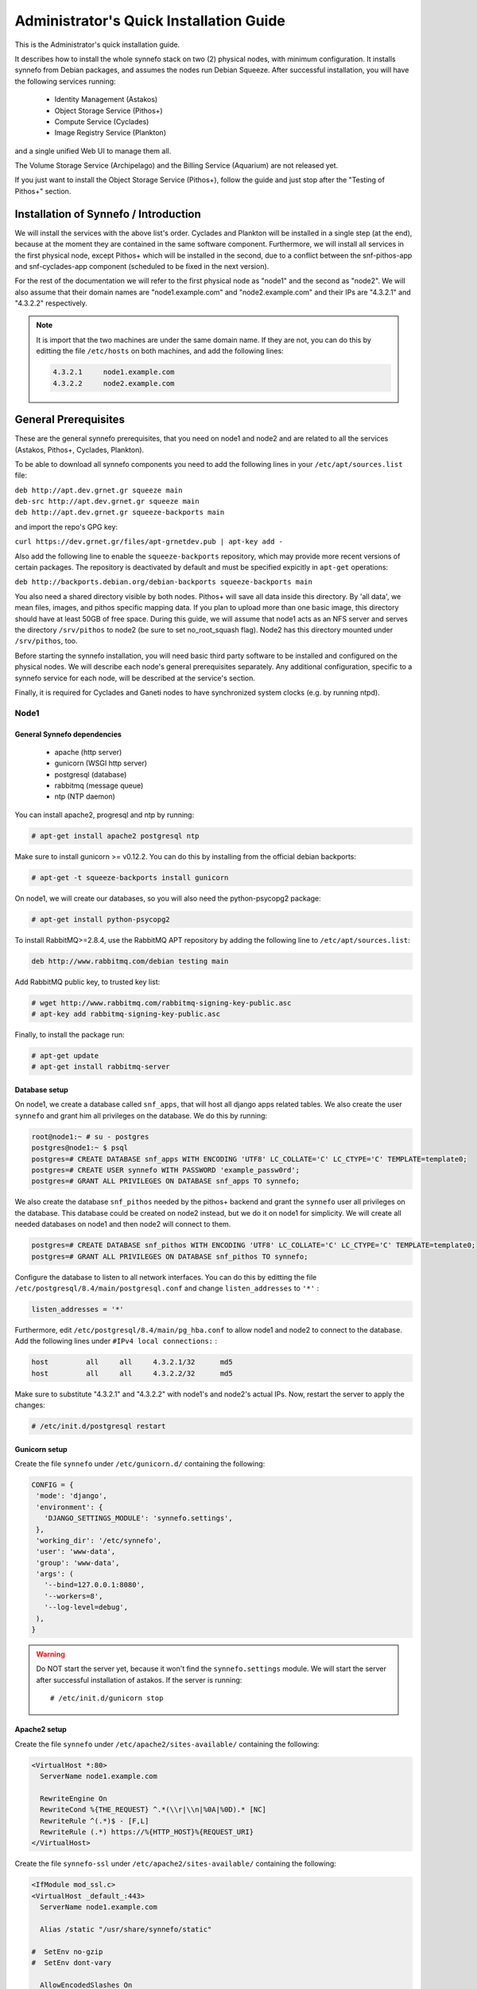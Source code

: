 .. _quick-install-admin-guide:

Administrator's Quick Installation Guide
^^^^^^^^^^^^^^^^^^^^^^^^^^^^^^^^^^^^^^^^

This is the Administrator's quick installation guide.

It describes how to install the whole synnefo stack on two (2) physical nodes,
with minimum configuration. It installs synnefo from Debian packages, and
assumes the nodes run Debian Squeeze. After successful installation, you will
have the following services running:

 * Identity Management (Astakos)
 * Object Storage Service (Pithos+)
 * Compute Service (Cyclades)
 * Image Registry Service (Plankton)

and a single unified Web UI to manage them all.

The Volume Storage Service (Archipelago) and the Billing Service (Aquarium) are
not released yet.

If you just want to install the Object Storage Service (Pithos+), follow the guide
and just stop after the "Testing of Pithos+" section.


Installation of Synnefo / Introduction
======================================

We will install the services with the above list's order. Cyclades and Plankton
will be installed in a single step (at the end), because at the moment they are
contained in the same software component. Furthermore, we will install all
services in the first physical node, except Pithos+ which will be installed in
the second, due to a conflict between the snf-pithos-app and snf-cyclades-app
component (scheduled to be fixed in the next version).

For the rest of the documentation we will refer to the first physical node as
"node1" and the second as "node2". We will also assume that their domain names
are "node1.example.com" and "node2.example.com" and their IPs are "4.3.2.1" and
"4.3.2.2" respectively.

.. note:: It is import that the two machines are under the same domain name.
    If they are not, you can do this by editting the file ``/etc/hosts``
    on both machines, and add the following lines:

    .. code-block:: console

        4.3.2.1     node1.example.com
        4.3.2.2     node2.example.com


General Prerequisites
=====================

These are the general synnefo prerequisites, that you need on node1 and node2
and are related to all the services (Astakos, Pithos+, Cyclades, Plankton).

To be able to download all synnefo components you need to add the following
lines in your ``/etc/apt/sources.list`` file:

| ``deb http://apt.dev.grnet.gr squeeze main``
| ``deb-src http://apt.dev.grnet.gr squeeze main``
| ``deb http://apt.dev.grnet.gr squeeze-backports main``

and import the repo's GPG key:

| ``curl https://dev.grnet.gr/files/apt-grnetdev.pub | apt-key add -``

Also add the following line to enable the ``squeeze-backports`` repository,
which may provide more recent versions of certain packages. The repository
is deactivated by default and must be specified expicitly in ``apt-get``
operations:

| ``deb http://backports.debian.org/debian-backports squeeze-backports main``

You also need a shared directory visible by both nodes. Pithos+ will save all
data inside this directory. By 'all data', we mean files, images, and pithos
specific mapping data. If you plan to upload more than one basic image, this
directory should have at least 50GB of free space. During this guide, we will
assume that node1 acts as an NFS server and serves the directory ``/srv/pithos``
to node2 (be sure to set no_root_squash flag). Node2 has this directory
mounted under ``/srv/pithos``, too.

Before starting the synnefo installation, you will need basic third party
software to be installed and configured on the physical nodes. We will describe
each node's general prerequisites separately. Any additional configuration,
specific to a synnefo service for each node, will be described at the service's
section.

Finally, it is required for Cyclades and Ganeti nodes to have synchronized
system clocks (e.g. by running ntpd).

Node1
-----

General Synnefo dependencies
~~~~~~~~~~~~~~~~~~~~~~~~~~~~

 * apache (http server)
 * gunicorn (WSGI http server)
 * postgresql (database)
 * rabbitmq (message queue)
 * ntp (NTP daemon)

You can install apache2, progresql and ntp by running:

.. code-block:: console

   # apt-get install apache2 postgresql ntp

Make sure to install gunicorn >= v0.12.2. You can do this by installing from
the official debian backports:

.. code-block:: console

   # apt-get -t squeeze-backports install gunicorn

On node1, we will create our databases, so you will also need the
python-psycopg2 package:

.. code-block:: console

   # apt-get install python-psycopg2

To install RabbitMQ>=2.8.4, use the RabbitMQ APT repository by adding the
following line to ``/etc/apt/sources.list``:

.. code-block:: console

  deb http://www.rabbitmq.com/debian testing main

Add RabbitMQ public key, to trusted key list:

.. code-block:: console

  # wget http://www.rabbitmq.com/rabbitmq-signing-key-public.asc
  # apt-key add rabbitmq-signing-key-public.asc

Finally, to install the package run:

.. code-block:: console

  # apt-get update
  # apt-get install rabbitmq-server

Database setup
~~~~~~~~~~~~~~

On node1, we create a database called ``snf_apps``, that will host all django
apps related tables. We also create the user ``synnefo`` and grant him all
privileges on the database. We do this by running:

.. code-block:: console

   root@node1:~ # su - postgres
   postgres@node1:~ $ psql
   postgres=# CREATE DATABASE snf_apps WITH ENCODING 'UTF8' LC_COLLATE='C' LC_CTYPE='C' TEMPLATE=template0;
   postgres=# CREATE USER synnefo WITH PASSWORD 'example_passw0rd';
   postgres=# GRANT ALL PRIVILEGES ON DATABASE snf_apps TO synnefo;

We also create the database ``snf_pithos`` needed by the pithos+ backend and
grant the ``synnefo`` user all privileges on the database. This database could
be created on node2 instead, but we do it on node1 for simplicity. We will
create all needed databases on node1 and then node2 will connect to them.

.. code-block:: console

   postgres=# CREATE DATABASE snf_pithos WITH ENCODING 'UTF8' LC_COLLATE='C' LC_CTYPE='C' TEMPLATE=template0;
   postgres=# GRANT ALL PRIVILEGES ON DATABASE snf_pithos TO synnefo;

Configure the database to listen to all network interfaces. You can do this by
editting the file ``/etc/postgresql/8.4/main/postgresql.conf`` and change
``listen_addresses`` to ``'*'`` :

.. code-block:: console

   listen_addresses = '*'

Furthermore, edit ``/etc/postgresql/8.4/main/pg_hba.conf`` to allow node1 and
node2 to connect to the database. Add the following lines under ``#IPv4 local
connections:`` :

.. code-block:: console

   host		all	all	4.3.2.1/32	md5
   host		all	all	4.3.2.2/32	md5

Make sure to substitute "4.3.2.1" and "4.3.2.2" with node1's and node2's
actual IPs. Now, restart the server to apply the changes:

.. code-block:: console

   # /etc/init.d/postgresql restart

Gunicorn setup
~~~~~~~~~~~~~~

Create the file ``synnefo`` under ``/etc/gunicorn.d/`` containing the following:

.. code-block:: console

   CONFIG = {
    'mode': 'django',
    'environment': {
      'DJANGO_SETTINGS_MODULE': 'synnefo.settings',
    },
    'working_dir': '/etc/synnefo',
    'user': 'www-data',
    'group': 'www-data',
    'args': (
      '--bind=127.0.0.1:8080',
      '--workers=8',
      '--log-level=debug',
    ),
   }

.. warning:: Do NOT start the server yet, because it won't find the
    ``synnefo.settings`` module. We will start the server after successful
    installation of astakos. If the server is running::

       # /etc/init.d/gunicorn stop

Apache2 setup
~~~~~~~~~~~~~

Create the file ``synnefo`` under ``/etc/apache2/sites-available/`` containing
the following:

.. code-block:: console

   <VirtualHost *:80>
     ServerName node1.example.com

     RewriteEngine On
     RewriteCond %{THE_REQUEST} ^.*(\\r|\\n|%0A|%0D).* [NC]
     RewriteRule ^(.*)$ - [F,L]
     RewriteRule (.*) https://%{HTTP_HOST}%{REQUEST_URI}
   </VirtualHost>

Create the file ``synnefo-ssl`` under ``/etc/apache2/sites-available/``
containing the following:

.. code-block:: console

   <IfModule mod_ssl.c>
   <VirtualHost _default_:443>
     ServerName node1.example.com

     Alias /static "/usr/share/synnefo/static"

   #  SetEnv no-gzip
   #  SetEnv dont-vary

     AllowEncodedSlashes On

     RequestHeader set X-Forwarded-Protocol "https"

     <Proxy * >
       Order allow,deny
       Allow from all
     </Proxy>

     SetEnv                proxy-sendchunked
     SSLProxyEngine        off
     ProxyErrorOverride    off

     ProxyPass        /static !
     ProxyPass        / http://localhost:8080/ retry=0
     ProxyPassReverse / http://localhost:8080/

     RewriteEngine On
     RewriteCond %{THE_REQUEST} ^.*(\\r|\\n|%0A|%0D).* [NC]
     RewriteRule ^(.*)$ - [F,L]

     SSLEngine on
     SSLCertificateFile    /etc/ssl/certs/ssl-cert-snakeoil.pem
     SSLCertificateKeyFile /etc/ssl/private/ssl-cert-snakeoil.key
   </VirtualHost>
   </IfModule>

Now enable sites and modules by running:

.. code-block:: console

   # a2enmod ssl
   # a2enmod rewrite
   # a2dissite default
   # a2ensite synnefo
   # a2ensite synnefo-ssl
   # a2enmod headers
   # a2enmod proxy_http

.. warning:: Do NOT start/restart the server yet. If the server is running::

       # /etc/init.d/apache2 stop

.. _rabbitmq-setup:

Message Queue setup
~~~~~~~~~~~~~~~~~~~

The message queue will run on node1, so we need to create the appropriate
rabbitmq user. The user is named ``synnefo`` and gets full privileges on all
exchanges:

.. code-block:: console

   # rabbitmqctl add_user synnefo "example_rabbitmq_passw0rd"
   # rabbitmqctl set_permissions synnefo ".*" ".*" ".*"

We do not need to initialize the exchanges. This will be done automatically,
during the Cyclades setup.

Pithos+ data directory setup
~~~~~~~~~~~~~~~~~~~~~~~~~~~~

As mentioned in the General Prerequisites section, there is a directory called
``/srv/pithos`` visible by both nodes. We create and setup the ``data``
directory inside it:

.. code-block:: console

   # cd /srv/pithos
   # mkdir data
   # chown www-data:www-data data
   # chmod g+ws data

You are now ready with all general prerequisites concerning node1. Let's go to
node2.

Node2
-----

General Synnefo dependencies
~~~~~~~~~~~~~~~~~~~~~~~~~~~~

 * apache (http server)
 * gunicorn (WSGI http server)
 * postgresql (database)
 * ntp (NTP daemon)

You can install the above by running:

.. code-block:: console

   # apt-get install apache2 postgresql ntp

Make sure to install gunicorn >= v0.12.2. You can do this by installing from
the official debian backports:

.. code-block:: console

   # apt-get -t squeeze-backports install gunicorn

Node2 will connect to the databases on node1, so you will also need the
python-psycopg2 package:

.. code-block:: console

   # apt-get install python-psycopg2

Database setup
~~~~~~~~~~~~~~

All databases have been created and setup on node1, so we do not need to take
any action here. From node2, we will just connect to them. When you get familiar
with the software you may choose to run different databases on different nodes,
for performance/scalability/redundancy reasons, but those kind of setups are out
of the purpose of this guide.

Gunicorn setup
~~~~~~~~~~~~~~

Create the file ``synnefo`` under ``/etc/gunicorn.d/`` containing the following
(same contents as in node1; you can just copy/paste the file):

.. code-block:: console

   CONFIG = {
    'mode': 'django',
    'environment': {
      'DJANGO_SETTINGS_MODULE': 'synnefo.settings',
    },
    'working_dir': '/etc/synnefo',
    'user': 'www-data',
    'group': 'www-data',
    'args': (
      '--bind=127.0.0.1:8080',
      '--workers=4',
      '--log-level=debug',
      '--timeout=43200'
    ),
   }

.. warning:: Do NOT start the server yet, because it won't find the
    ``synnefo.settings`` module. We will start the server after successful
    installation of astakos. If the server is running::

       # /etc/init.d/gunicorn stop

Apache2 setup
~~~~~~~~~~~~~

Create the file ``synnefo`` under ``/etc/apache2/sites-available/`` containing
the following:

.. code-block:: console

   <VirtualHost *:80>
     ServerName node2.example.com

     RewriteEngine On
     RewriteCond %{THE_REQUEST} ^.*(\\r|\\n|%0A|%0D).* [NC]
     RewriteRule ^(.*)$ - [F,L]
     RewriteRule (.*) https://%{HTTP_HOST}%{REQUEST_URI}
   </VirtualHost>

Create the file ``synnefo-ssl`` under ``/etc/apache2/sites-available/``
containing the following:

.. code-block:: console

   <IfModule mod_ssl.c>
   <VirtualHost _default_:443>
     ServerName node2.example.com

     Alias /static "/usr/share/synnefo/static"

     SetEnv no-gzip
     SetEnv dont-vary
     AllowEncodedSlashes On

     RequestHeader set X-Forwarded-Protocol "https"

     <Proxy * >
       Order allow,deny
       Allow from all
     </Proxy>

     SetEnv                proxy-sendchunked
     SSLProxyEngine        off
     ProxyErrorOverride    off

     ProxyPass        /static !
     ProxyPass        / http://localhost:8080/ retry=0
     ProxyPassReverse / http://localhost:8080/

     SSLEngine on
     SSLCertificateFile    /etc/ssl/certs/ssl-cert-snakeoil.pem
     SSLCertificateKeyFile /etc/ssl/private/ssl-cert-snakeoil.key
   </VirtualHost>
   </IfModule>

As in node1, enable sites and modules by running:

.. code-block:: console

   # a2enmod ssl
   # a2enmod rewrite
   # a2dissite default
   # a2ensite synnefo
   # a2ensite synnefo-ssl
   # a2enmod headers
   # a2enmod proxy_http

.. warning:: Do NOT start/restart the server yet. If the server is running::

       # /etc/init.d/apache2 stop

We are now ready with all general prerequisites for node2. Now that we have
finished with all general prerequisites for both nodes, we can start installing
the services. First, let's install Astakos on node1.


Installation of Astakos on node1
================================

To install astakos, grab the package from our repository (make sure  you made
the additions needed in your ``/etc/apt/sources.list`` file, as described
previously), by running:

.. code-block:: console

   # apt-get install snf-astakos-app

After successful installation of snf-astakos-app, make sure that also
snf-webproject has been installed (marked as "Recommended" package). By default
Debian installs "Recommended" packages, but if you have changed your
configuration and the package didn't install automatically, you should
explicitly install it manually running:

.. code-block:: console

   # apt-get install snf-webproject

The reason snf-webproject is "Recommended" and not a hard dependency, is to give
the experienced administrator the ability to install synnefo in a custom made
django project. This corner case concerns only very advanced users that know
what they are doing and want to experiment with synnefo.


.. _conf-astakos:

Configuration of Astakos
========================

Conf Files
----------

After astakos is successfully installed, you will find the directory
``/etc/synnefo`` and some configuration files inside it. The files contain
commented configuration options, which are the default options. While installing
new snf-* components, new configuration files will appear inside the directory.
In this guide (and for all services), we will edit only the minimum necessary
configuration options, to reflect our setup. Everything else will remain as is.

After getting familiar with synnefo, you will be able to customize the software
as you wish and fits your needs. Many options are available, to empower the
administrator with extensively customizable setups.

For the snf-webproject component (installed as an astakos dependency), we
need the following:

Edit ``/etc/synnefo/10-snf-webproject-database.conf``. You will need to
uncomment and edit the ``DATABASES`` block to reflect our database:

.. code-block:: console

   DATABASES = {
    'default': {
        # 'postgresql_psycopg2', 'postgresql','mysql', 'sqlite3' or 'oracle'
        'ENGINE': 'postgresql_psycopg2',
         # ATTENTION: This *must* be the absolute path if using sqlite3.
         # See: http://docs.djangoproject.com/en/dev/ref/settings/#name
        'NAME': 'snf_apps',
        'USER': 'synnefo',                      # Not used with sqlite3.
        'PASSWORD': 'example_passw0rd',         # Not used with sqlite3.
        # Set to empty string for localhost. Not used with sqlite3.
        'HOST': '4.3.2.1',
        # Set to empty string for default. Not used with sqlite3.
        'PORT': '5432',
    }
   }

Edit ``/etc/synnefo/10-snf-webproject-deploy.conf``. Uncomment and edit
``SECRET_KEY``. This is a django specific setting which is used to provide a
seed in secret-key hashing algorithms. Set this to a random string of your
choise and keep it private:

.. code-block:: console

   SECRET_KEY = 'sy6)mw6a7x%n)-example_secret_key#zzk4jo6f2=uqu!1o%)'

For astakos specific configuration, edit the following options in
``/etc/synnefo/20-snf-astakos-app-settings.conf`` :

.. code-block:: console

   ASTAKOS_DEFAULT_ADMIN_EMAIL = None

   ASTAKOS_COOKIE_DOMAIN = '.example.com'

   ASTAKOS_BASEURL = 'https://node1.example.com'

The ``ASTAKOS_COOKIE_DOMAIN`` should be the base url of our domain (for all
services). ``ASTAKOS_BASEURL`` is the astakos home page.

``ASTAKOS_DEFAULT_ADMIN_EMAIL`` refers to the administrator's email.
Every time a new account is created a notification is sent to this email.
For this we need access to a running mail server, so we have disabled
it for now by setting its value to None. For more informations on this,
read the relative :ref:`section <mail-server>`.

.. note:: For the purpose of this guide, we don't enable recaptcha authentication.
    If you would like to enable it, you have to edit the following options:

    .. code-block:: console

        ASTAKOS_RECAPTCHA_PUBLIC_KEY = 'example_recaptcha_public_key!@#$%^&*('
        ASTAKOS_RECAPTCHA_PRIVATE_KEY = 'example_recaptcha_private_key!@#$%^&*('
        ASTAKOS_RECAPTCHA_USE_SSL = True
        ASTAKOS_RECAPTCHA_ENABLED = True

    For the ``ASTAKOS_RECAPTCHA_PUBLIC_KEY`` and ``ASTAKOS_RECAPTCHA_PRIVATE_KEY``
    go to https://www.google.com/recaptcha/admin/create and create your own pair.

Then edit ``/etc/synnefo/20-snf-astakos-app-cloudbar.conf`` :

.. code-block:: console

   CLOUDBAR_LOCATION = 'https://node1.example.com/static/im/cloudbar/'

   CLOUDBAR_SERVICES_URL = 'https://node1.example.com/im/get_services'

   CLOUDBAR_MENU_URL = 'https://node1.example.com/im/get_menu'

Those settings have to do with the black cloudbar endpoints and will be described
in more detail later on in this guide. For now, just edit the domain to point at
node1 which is where we have installed Astakos.

If you are an advanced user and want to use the Shibboleth Authentication method,
read the relative :ref:`section <shibboleth-auth>`.

.. note:: Because Cyclades and Astakos are running on the same machine
    in our example, we have to deactivate the CSRF verification. We can do so
    by adding to
    ``/etc/synnefo/99-local.conf``:

    .. code-block:: console

        MIDDLEWARE_CLASSES.remove('django.middleware.csrf.CsrfViewMiddleware')
        TEMPLATE_CONTEXT_PROCESSORS.remove('django.core.context_processors.csrf')

Enable Pooling
--------------

This section can be bypassed, but we strongly recommend you apply the following,
since they result in a significant performance boost.

Synnefo includes a pooling DBAPI driver for PostgreSQL, as a thin wrapper
around Psycopg2. This allows independent Django requests to reuse pooled DB
connections, with significant performance gains.

To use, first monkey-patch psycopg2. For Django, run this before the
``DATABASES`` setting in ``/etc/synnefo/10-snf-webproject-database.conf``:

.. code-block:: console

   from synnefo.lib.db.pooled_psycopg2 import monkey_patch_psycopg2
   monkey_patch_psycopg2()

If running with greenlets, we should modify psycopg2 behavior, so it works
properly in a greenlet context:

.. code-block:: console

   from synnefo.lib.db.psyco_gevent import make_psycopg_green
   make_psycopg_green()

Use the Psycopg2 driver as usual. For Django, this means using
``django.db.backends.postgresql_psycopg2`` without any modifications. To enable
connection pooling, pass a nonzero ``synnefo_poolsize`` option to the DBAPI
driver, through ``DATABASES.OPTIONS`` in django.

All the above will result in an ``/etc/synnefo/10-snf-webproject-database.conf``
file that looks like this:

.. code-block:: console

   # Monkey-patch psycopg2
   from synnefo.lib.db.pooled_psycopg2 import monkey_patch_psycopg2
   monkey_patch_psycopg2()

   # If running with greenlets
   from synnefo.lib.db.psyco_gevent import make_psycopg_green
   make_psycopg_green()

   DATABASES = {
    'default': {
        # 'postgresql_psycopg2', 'postgresql','mysql', 'sqlite3' or 'oracle'
        'ENGINE': 'postgresql_psycopg2',
        'OPTIONS': {'synnefo_poolsize': 8},

         # ATTENTION: This *must* be the absolute path if using sqlite3.
         # See: http://docs.djangoproject.com/en/dev/ref/settings/#name
        'NAME': 'snf_apps',
        'USER': 'synnefo',                      # Not used with sqlite3.
        'PASSWORD': 'example_passw0rd',         # Not used with sqlite3.
        # Set to empty string for localhost. Not used with sqlite3.
        'HOST': '4.3.2.1',
        # Set to empty string for default. Not used with sqlite3.
        'PORT': '5432',
    }
   }

Database Initialization
-----------------------

After configuration is done, we initialize the database by running:

.. code-block:: console

   # snf-manage syncdb

At this example we don't need to create a django superuser, so we select
``[no]`` to the question. After a successful sync, we run the migration needed
for astakos:

.. code-block:: console

   # snf-manage migrate im

Then, we load the pre-defined user groups

.. code-block:: console

   # snf-manage loaddata groups

.. _services-reg:

Services Registration
---------------------

When the database is ready, we configure the elements of the Astakos cloudbar,
to point to our future services:

.. code-block:: console

   # snf-manage service-add "~okeanos home" https://node1.example.com/im/ home-icon.png
   # snf-manage service-add "cyclades" https://node1.example.com/ui/
   # snf-manage service-add "pithos+" https://node2.example.com/ui/

Servers Initialization
----------------------

Finally, we initialize the servers on node1:

.. code-block:: console

   root@node1:~ # /etc/init.d/gunicorn restart
   root@node1:~ # /etc/init.d/apache2 restart

We have now finished the Astakos setup. Let's test it now.


Testing of Astakos
==================

Open your favorite browser and go to:

``http://node1.example.com/im``

If this redirects you to ``https://node1.example.com/im`` and you can see
the "welcome" door of Astakos, then you have successfully setup Astakos.

Let's create our first user. At the homepage click the "CREATE ACCOUNT" button
and fill all your data at the sign up form. Then click "SUBMIT". You should now
see a green box on the top, which informs you that you made a successful request
and the request has been sent to the administrators. So far so good, let's assume
that you created the user with username ``user@example.com``.

Now we need to activate that user. Return to a command prompt at node1 and run:

.. code-block:: console

   root@node1:~ # snf-manage user-list

This command should show you a list with only one user; the one we just created.
This user should have an id with a value of ``1``. It should also have an
"active" status with the value of ``0`` (inactive). Now run:

.. code-block:: console

   root@node1:~ # snf-manage user-update --set-active 1

This modifies the active value to ``1``, and actually activates the user.
When running in production, the activation is done automatically with different
types of moderation, that Astakos supports. You can see the moderation methods
(by invitation, whitelists, matching regexp, etc.) at the Astakos specific
documentation. In production, you can also manually activate a user, by sending
him/her an activation email. See how to do this at the :ref:`User
activation <user_activation>` section.

Now let's go back to the homepage. Open ``http://node1.example.com/im`` with
your browser again. Try to sign in using your new credentials. If the astakos
menu appears and you can see your profile, then you have successfully setup
Astakos.

Let's continue to install Pithos+ now.


Installation of Pithos+ on node2
================================

To install pithos+, grab the packages from our repository (make sure  you made
the additions needed in your ``/etc/apt/sources.list`` file, as described
previously), by running:

.. code-block:: console

   # apt-get install snf-pithos-app

After successful installation of snf-pithos-app, make sure that also
snf-webproject has been installed (marked as "Recommended" package). Refer to
the "Installation of Astakos on node1" section, if you don't remember why this
should happen. Now, install the pithos web interface:

.. code-block:: console

   # apt-get install snf-pithos-webclient

This package provides the standalone pithos web client. The web client is the
web UI for pithos+ and will be accessible by clicking "pithos+" on the Astakos
interface's cloudbar, at the top of the Astakos homepage.


.. _conf-pithos:

Configuration of Pithos+
========================

Conf Files
----------

After pithos+ is successfully installed, you will find the directory
``/etc/synnefo`` and some configuration files inside it, as you did in node1
after installation of astakos. Here, you will not have to change anything that
has to do with snf-common or snf-webproject. Everything is set at node1. You
only need to change settings that have to do with pithos+. Specifically:

Edit ``/etc/synnefo/20-snf-pithos-app-settings.conf``. There you need to set
this options:

.. code-block:: console

   PITHOS_BACKEND_DB_CONNECTION = 'postgresql://synnefo:example_passw0rd@node1.example.com:5432/snf_pithos'

   PITHOS_BACKEND_BLOCK_PATH = '/srv/pithos/data'

   PITHOS_AUTHENTICATION_URL = 'https://node1.example.com/im/authenticate'
   PITHOS_AUTHENTICATION_USERS = None

   PITHOS_SERVICE_TOKEN = 'pithos_service_token22w=='
   PITHOS_USER_CATALOG_URL = 'http://node1.example.com/user_catalogs'
   PITHOS_USER_FEEDBACK_URL = 'http://node1.example.com/feedback'
   PITHOS_USER_LOGIN_URL = 'http://node1.example.com/login'


The ``PITHOS_BACKEND_DB_CONNECTION`` option tells to the pithos+ app where to
find the pithos+ backend database. Above we tell pithos+ that its database is
``snf_pithos`` at node1 and to connect as user ``synnefo`` with password
``example_passw0rd``.  All those settings where setup during node1's "Database
setup" section.

The ``PITHOS_BACKEND_BLOCK_PATH`` option tells to the pithos+ app where to find
the pithos+ backend data. Above we tell pithos+ to store its data under
``/srv/pithos/data``, which is visible by both nodes. We have already setup this
directory at node1's "Pithos+ data directory setup" section.

The ``PITHOS_AUTHENTICATION_URL`` option tells to the pithos+ app in which URI
is available the astakos authentication api. If not set, pithos+ tries to
authenticate using the ``PITHOS_AUTHENTICATION_USERS`` user pool.

The ``PITHOS_SERVICE_TOKEN`` should be the Pithos+ token returned by running on
the Astakos node (node1 in our case):

.. code-block:: console

   # snf-manage service-list

The token has been generated automatically during the :ref:`Pithos+ service
registration <services-reg>`.

Then we need to setup the web UI and connect it to astakos. To do so, edit
``/etc/synnefo/20-snf-pithos-webclient-settings.conf``:

.. code-block:: console

   PITHOS_UI_LOGIN_URL = "https://node1.example.com/im/login?next="
   PITHOS_UI_FEEDBACK_URL = "https://node2.example.com/feedback"

The ``PITHOS_UI_LOGIN_URL`` option tells the client where to redirect you, if
you are not logged in. The ``PITHOS_UI_FEEDBACK_URL`` option points at the
pithos+ feedback form. Astakos already provides a generic feedback form for all
services, so we use this one.

Then edit ``/etc/synnefo/20-snf-pithos-webclient-cloudbar.conf``, to connect the
pithos+ web UI with the astakos web UI (through the top cloudbar):

.. code-block:: console

   CLOUDBAR_LOCATION = 'https://node1.example.com/static/im/cloudbar/'
   PITHOS_UI_CLOUDBAR_ACTIVE_SERVICE = '3'
   CLOUDBAR_SERVICES_URL = 'https://node1.example.com/im/get_services'
   CLOUDBAR_MENU_URL = 'https://node1.example.com/im/get_menu'

The ``CLOUDBAR_LOCATION`` tells the client where to find the astakos common
cloudbar.

The ``PITHOS_UI_CLOUDBAR_ACTIVE_SERVICE`` points to an already registered
Astakos service. You can see all :ref:`registered services <services-reg>` by
running on the Astakos node (node1):

.. code-block:: console

   # snf-manage service-list

The value of ``PITHOS_UI_CLOUDBAR_ACTIVE_SERVICE`` should be the pithos service's
``id`` as shown by the above command, in our case ``3``.

The ``CLOUDBAR_SERVICES_URL`` and ``CLOUDBAR_MENU_URL`` options are used by the
pithos+ web client to get from astakos all the information needed to fill its
own cloudbar. So we put our astakos deployment urls there.

Pooling and Greenlets
---------------------

Pithos is pooling-ready without the need of further configuration, because it
doesn't use a Django DB. It pools HTTP connections to Astakos and pithos
backend objects for access to the Pithos DB.

However, as in Astakos, if running with Greenlets, it is also recommended to
modify psycopg2 behavior so it works properly in a greenlet context. This means
adding the following lines at the top of your
``/etc/synnefo/10-snf-webproject-database.conf`` file:

.. code-block:: console

   from synnefo.lib.db.psyco_gevent import make_psycopg_green
   make_psycopg_green()

Furthermore, add the ``--worker-class=gevent`` argument on your
``/etc/gunicorn.d/synnefo`` configuration file. The file should look something like
this:

.. code-block:: console

   CONFIG = {
    'mode': 'django',
    'environment': {
      'DJANGO_SETTINGS_MODULE': 'synnefo.settings',
    },
    'working_dir': '/etc/synnefo',
    'user': 'www-data',
    'group': 'www-data',
    'args': (
      '--bind=127.0.0.1:8080',
      '--workers=4',
      '--worker-class=gevent',
      '--log-level=debug',
      '--timeout=43200'
    ),
   }

Servers Initialization
----------------------

After configuration is done, we initialize the servers on node2:

.. code-block:: console

   root@node2:~ # /etc/init.d/gunicorn restart
   root@node2:~ # /etc/init.d/apache2 restart

You have now finished the Pithos+ setup. Let's test it now.


Testing of Pithos+
==================

Open your browser and go to the Astakos homepage:

``http://node1.example.com/im``

Login, and you will see your profile page. Now, click the "pithos+" link on the
top black cloudbar. If everything was setup correctly, this will redirect you
to:

``https://node2.example.com/ui``

and you will see the blue interface of the Pithos+ application.  Click the
orange "Upload" button and upload your first file. If the file gets uploaded
successfully, then this is your first sign of a successful Pithos+ installation.
Go ahead and experiment with the interface to make sure everything works
correctly.

You can also use the Pithos+ clients to sync data from your Windows PC or MAC.

If you don't stumble on any problems, then you have successfully installed
Pithos+, which you can use as a standalone File Storage Service.

If you would like to do more, such as:

 * Spawning VMs
 * Spawning VMs from Images stored on Pithos+
 * Uploading your custom Images to Pithos+
 * Spawning VMs from those custom Images
 * Registering existing Pithos+ files as Images
 * Connect VMs to the Internet
 * Create Private Networks
 * Add VMs to Private Networks

please continue with the rest of the guide.


Cyclades (and Plankton) Prerequisites
=====================================

Before proceeding with the Cyclades (and Plankton) installation, make sure you
have successfully set up Astakos and Pithos+ first, because Cyclades depends
on them. If you don't have a working Astakos and Pithos+ installation yet,
please return to the :ref:`top <quick-install-admin-guide>` of this guide.

Besides Astakos and Pithos+, you will also need a number of additional working
prerequisites, before you start the Cyclades installation.

Ganeti
------

`Ganeti <http://code.google.com/p/ganeti/>`_ handles the low level VM management
for Cyclades, so Cyclades requires a working Ganeti installation at the backend.
Please refer to the
`ganeti documentation <http://docs.ganeti.org/ganeti/2.5/html>`_ for all the
gory details. A successful Ganeti installation concludes with a working
:ref:`GANETI-MASTER <GANETI_NODES>` and a number of :ref:`GANETI-NODEs
<GANETI_NODES>`.

The above Ganeti cluster can run on different physical machines than node1 and
node2 and can scale independently, according to your needs.

For the purpose of this guide, we will assume that the :ref:`GANETI-MASTER
<GANETI_NODES>` runs on node1 and is VM-capable. Also, node2 is a
:ref:`GANETI-NODE <GANETI_NODES>` and is Master-capable and VM-capable too.

We highly recommend that you read the official Ganeti documentation, if you are
not familiar with Ganeti. If you are extremely impatient, you can result with
the above assumed setup by running on both nodes:

.. code-block:: console

   # apt-get install -t squeeze-backports ganeti2 ganeti-htools
   # modprobe drbd minor_count=255 usermode_helper=/bin/true

Unfortunatelly, stock Ganeti doesn't support IP pool management yet (we are
working hard to merge it upstream for Ganeti 2.7). Synnefo depends on the IP
pool functionality of Ganeti, so you have to use GRNET's patches for now. To
do so you have to build your own package from source. Please clone our local
repo:

.. code-block:: console

   # git clone https://code.grnet.gr/git/ganeti-local
   # cd ganeti-local
   # git checkout stable-2.6-ippool-hotplug-esi
   # git checkout debian-2.6

Then please check if you can complile ganeti:

.. code-block:: console

   # cd ganeti-local
   # ./automake.sh
   # ./configure
   # make

To do so you must have a correct build environment. Please refer to INSTALL
file in the source tree. Most of the packages needed are refered here:

.. code-block:: console

   #  apt-get install graphviz automake lvm2 ssh bridge-utils iproute iputils-arping \
                      ndisc6 python python-pyopenssl openssl \
                      python-pyparsing python-simplejson \
                      python-pyinotify python-pycurl socat \
                      python-elementtree kvm qemu-kvm \
                      ghc6 libghc6-json-dev libghc6-network-dev \
                      libghc6-parallel-dev libghc6-curl-dev \
                      libghc-quickcheck2-dev hscolour hlint
                      python-support python-paramiko \
                      python-fdsend python-ipaddr python-bitarray libjs-jquery fping

Now let try to build the package:

.. code-block:: console

   # apt-get install git-buildpackage
   # mkdir ../build-area
   # git-buildpackage --git-upstream-branch=stable-2.6-ippool-hotplug-esi \
                   --git-debian-branch=debian-2.6 \
                   --git-export=INDEX \
                   --git-ignore-new

This will create two deb packages in build-area. You should then run in both
nodes:

.. code-block:: console

   # dpkg -i ../build-area/snf-ganeti.*deb
   # dpkg -i ../build-area/ganeti-htools.*deb
   # apt-get install -f

We assume that Ganeti will use the KVM hypervisor. After installing Ganeti on
both nodes, choose a domain name that resolves to a valid floating IP (let's say
it's ``ganeti.node1.example.com``). Make sure node1 and node2 have root access
between each other using ssh keys and not passwords. Also, make sure there is an
lvm volume group named ``ganeti`` that will host your VMs' disks. Finally, setup
a bridge interface on the host machines (e.g: br0). Then run on node1:

.. code-block:: console

   root@node1:~ # gnt-cluster init --enabled-hypervisors=kvm --no-ssh-init \
                                   --no-etc-hosts --vg-name=ganeti \
                                   --nic-parameters link=br0 --master-netdev eth0 \
                                   ganeti.node1.example.com
   root@node1:~ # gnt-cluster modify --default-iallocator hail
   root@node1:~ # gnt-cluster modify --hypervisor-parameters kvm:kernel_path=
   root@node1:~ # gnt-cluster modify --hypervisor-parameters kvm:vnc_bind_address=0.0.0.0

   root@node1:~ # gnt-node add --no-node-setup --master-capable=yes \
                               --vm-capable=yes node2.example.com
   root@node1:~ # gnt-cluster modify --disk-parameters=drbd:metavg=ganeti
   root@node1:~ # gnt-group modify --disk-parameters=drbd:metavg=ganeti default

For any problems you may stumble upon installing Ganeti, please refer to the
`official documentation <http://docs.ganeti.org/ganeti/2.5/html>`_. Installation
of Ganeti is out of the scope of this guide.

.. _cyclades-install-snfimage:

snf-image
---------

Installation
~~~~~~~~~~~~
For :ref:`Cyclades <cyclades>` to be able to launch VMs from specified Images,
you need the :ref:`snf-image <snf-image>` OS Definition installed on *all*
VM-capable Ganeti nodes. This means we need :ref:`snf-image <snf-image>` on
node1 and node2. You can do this by running on *both* nodes:

.. code-block:: console

   # apt-get install snf-image-host snf-pithos-backend python-psycopg2

snf-image also needs the `snf-pithos-backend <snf-pithos-backend>`, to be able to
handle image files stored on Pithos+. It also needs `python-psycopg2` to be able
to access the Pithos+ database. This is why, we also install them on *all*
VM-capable Ganeti nodes.

After `snf-image-host` has been installed successfully, create the helper VM by
running on *both* nodes:

.. code-block:: console

   # snf-image-update-helper

This will create all the needed files under ``/var/lib/snf-image/helper/`` for
snf-image-host to run successfully, and it may take a few minutes depending on
your Internet connection.

Configuration
~~~~~~~~~~~~~
snf-image supports native access to Images stored on Pithos+. This means that
snf-image can talk directly to the Pithos+ backend, without the need of providing
a public URL. More details, are described in the next section. For now, the only
thing we need to do, is configure snf-image to access our Pithos+ backend.

To do this, we need to set the corresponding variables in
``/etc/default/snf-image``, to reflect our Pithos+ setup:

.. code-block:: console

   PITHOS_DB="postgresql://synnefo:example_passw0rd@node1.example.com:5432/snf_pithos"

   PITHOS_DATA="/srv/pithos/data"

If you have installed your Ganeti cluster on different nodes than node1 and node2 make
sure that ``/srv/pithos/data`` is visible by all of them.

If you would like to use Images that are also/only stored locally, you need to
save them under ``IMAGE_DIR``, however this guide targets Images stored only on
Pithos+.

Testing
~~~~~~~
You can test that snf-image is successfully installed by running on the
:ref:`GANETI-MASTER <GANETI_NODES>` (in our case node1):

.. code-block:: console

   # gnt-os diagnose

This should return ``valid`` for snf-image.

If you are interested to learn more about snf-image's internals (and even use
it alongside Ganeti without Synnefo), please see
`here <https://code.grnet.gr/projects/snf-image/wiki>`_ for information concerning
installation instructions, documentation on the design and implementation, and
supported Image formats.

.. _snf-image-images:

Actual Images for snf-image
---------------------------

Now that snf-image is installed successfully we need to provide it with some
Images. :ref:`snf-image <snf-image>` supports Images stored in ``extdump``,
``ntfsdump`` or ``diskdump`` format. We recommend the use of the ``diskdump``
format. For more information about snf-image Image formats see `here
<https://code.grnet.gr/projects/snf-image/wiki/Image_Format>`_.

:ref:`snf-image <snf-image>` also supports three (3) different locations for the
above Images to be stored:

 * Under a local folder (usually an NFS mount, configurable as ``IMAGE_DIR`` in
   :file:`/etc/default/snf-image`)
 * On a remote host (accessible via a public URL e.g: http://... or ftp://...)
 * On Pithos+ (accessible natively, not only by its public URL)

For the purpose of this guide, we will use the `Debian Squeeze Base Image
<https://pithos.okeanos.grnet.gr/public/9epgb>`_ found on the official
`snf-image page
<https://code.grnet.gr/projects/snf-image/wiki#Sample-Images>`_. The image is
of type ``diskdump``. We will store it in our new Pithos+ installation.

To do so, do the following:

a) Download the Image from the official snf-image page (`image link
   <https://pithos.okeanos.grnet.gr/public/9epgb>`_).

b) Upload the Image to your Pithos+ installation, either using the Pithos+ Web UI
   or the command line client `kamaki
   <http://docs.dev.grnet.gr/kamaki/latest/index.html>`_.

Once the Image is uploaded successfully, download the Image's metadata file
from the official snf-image page (`image_metadata link
<https://pithos.okeanos.grnet.gr/public/gwqcv>`_). You will need it, for
spawning a VM from Ganeti, in the next section.

Of course, you can repeat the procedure to upload more Images, available from the
`official snf-image page
<https://code.grnet.gr/projects/snf-image/wiki#Sample-Images>`_.

.. _ganeti-with-pithos-images:

Spawning a VM from a Pithos+ Image, using Ganeti
------------------------------------------------

Now, it is time to test our installation so far. So, we have Astakos and
Pithos+ installed, we have a working Ganeti installation, the snf-image
definition installed on all VM-capable nodes and a Debian Squeeze Image on
Pithos+. Make sure you also have the `metadata file
<https://pithos.okeanos.grnet.gr/public/gwqcv>`_ for this image.

Run on the :ref:`GANETI-MASTER's <GANETI_NODES>` (node1) command line:

.. code-block:: console

   # gnt-instance add -o snf-image+default --os-parameters \
                      img_passwd=my_vm_example_passw0rd,img_format=diskdump,img_id="pithos://user@example.com/pithos/debian_base-6.0-7-x86_64.diskdump",img_properties='{"OSFAMILY":"linux"\,"ROOT_PARTITION":"1"}' \
                      -t plain --disk 0:size=2G --no-name-check --no-ip-check \
                      testvm1

In the above command:

 * ``img_passwd``: the arbitrary root password of your new instance
 * ``img_format``: set to ``diskdump`` to reflect the type of the uploaded Image
 * ``img_id``: If you want to deploy an Image stored on Pithos+ (our case), this
               should have the format ``pithos://<username>/<container>/<filename>``:
               * ``username``: ``user@example.com`` (defined during Astakos sign up)
               * ``container``: ``pithos`` (default, if the Web UI was used)
               * ``filename``: the name of file (visible also from the Web UI)
 * ``img_properties``: taken from the metadata file. Used only the two mandatory
                       properties ``OSFAMILY`` and ``ROOT_PARTITION``. `Learn more
                       <https://code.grnet.gr/projects/snf-image/wiki/Image_Format#Image-Properties>`_

If the ``gnt-instance add`` command returns successfully, then run:

.. code-block:: console

   # gnt-instance info testvm1 | grep "console connection"

to find out where to connect using VNC. If you can connect successfully and can
login to your new instance using the root password ``my_vm_example_passw0rd``,
then everything works as expected and you have your new Debian Base VM up and
running.

If ``gnt-instance add`` fails, make sure that snf-image is correctly configured
to access the Pithos+ database and the Pithos+ backend data. Also, make sure
you gave the correct ``img_id`` and ``img_properties``. If ``gnt-instance add``
succeeds but you cannot connect, again find out what went wrong. Do *NOT*
proceed to the next steps unless you are sure everything works till this point.

If everything works, you have successfully connected Ganeti with Pithos+. Let's
move on to networking now.

.. warning::

    You can bypass the networking sections and go straight to
    :ref:`Cyclades Ganeti tools <cyclades-gtools>`, if you do not want to setup
    the Cyclades Network Service, but only the Cyclades Compute Service
    (recommended for now).

Networking Setup Overview
-------------------------

This part is deployment-specific and must be customized based on the specific
needs of the system administrator. However, to do so, the administrator needs
to understand how each level handles Virtual Networks, to be able to setup the
backend appropriately, before installing Cyclades. To do so, please read the
:ref:`Network <networks>` section before proceeding.

Since synnefo 0.11 all network actions are managed with the snf-manage
network-* commands. This needs the underlying setup (Ganeti, nfdhcpd,
snf-network, bridges, vlans) to be already configured correctly. The only
actions needed in this point are:

a) Have Ganeti with IP pool management support installed.

b) Install :ref:`snf-network <snf-network>`, which provides a synnefo specific kvm-ifup script, etc.

c) Install :ref:`nfdhcpd <nfdhcpd>`, which serves DHCP requests of the VMs.

In order to test that everything is setup correctly before installing Cyclades,
we will make some testing actions in this section, and the actual setup will be
done afterwards with snf-manage commands.

.. _snf-network:

snf-network
~~~~~~~~~~~

snf-network includes `kvm-vif-bridge` script that is invoked every time
a tap (a VM's NIC) is created. Based on environment variables passed by
Ganeti it issues various commands depending on the network type the NIC is
connected to and sets up a corresponding dhcp lease.

Install snf-network on all Ganeti nodes:

.. code-block:: console

   # apt-get install snf-network

Then, in :file:`/etc/default/snf-network` set:

.. code-block:: console

   MAC_MASK=ff:ff:f0:00:00:00

.. _nfdhcpd:

nfdhcpd
~~~~~~~

Each NIC's IP is chosen by Ganeti (with IP pool management support).
`kvm-vif-bridge` script sets up dhcp leases and when the VM boots and
makes a dhcp request, iptables will mangle the packet and `nfdhcpd` will
create a dhcp response.

.. code-block:: console

   # apt-get install nfqueue-bindings-python=0.3+physindev-1
   # apt-get install nfdhcpd

Edit ``/etc/nfdhcpd/nfdhcpd.conf`` to reflect your network configuration. At
least, set the ``dhcp_queue`` variable to ``42`` and the ``nameservers``
variable to your DNS IP/s. Those IPs will be passed as the DNS IP/s of your new
VMs. Once you are finished, restart the server on all nodes:

.. code-block:: console

   # /etc/init.d/nfdhcpd restart

If you are using ``ferm``, then you need to run the following:

.. code-block:: console

   # echo "@include 'nfdhcpd.ferm';" >> /etc/ferm/ferm.conf
   # /etc/init.d/ferm restart

or make sure to run after boot:

.. code-block:: console

   # iptables -t mangle -A PREROUTING -p udp -m udp --dport 67 -j NFQUEUE --queue-num 42

and if you have IPv6 enabled:

.. code-block:: console

   # ip6tables -t mangle -A PREROUTING -p ipv6-icmp -m icmp6 --icmpv6-type 133 -j NFQUEUE --queue-num 43
   # ip6tables -t mangle -A PREROUTING -p ipv6-icmp -m icmp6 --icmpv6-type 135 -j NFQUEUE --queue-num 44

You can check which clients are currently served by nfdhcpd by running:

.. code-block:: console

   # kill -SIGUSR1 `cat /var/run/nfdhcpd/nfdhcpd.pid`

When you run the above, then check ``/var/log/nfdhcpd/nfdhcpd.log``.

Public Network Setup
--------------------

To achieve basic networking the simplest way is to have a common bridge (e.g.
``br0``, on the same collision domain with the router) where all VMs will connect
to. Packets will be "forwarded" to the router and then to the Internet. If
you want a more advanced setup (ip-less routing and proxy-arp plese refer to
:ref:`Network <networks>` section).

Physical Host Setup
~~~~~~~~~~~~~~~~~~~

Assuming ``eth0`` on both hosts is the public interface (directly connected
to the router), run on every node:

.. code-block:: console

   # brctl addbr br0
   # ip link set br0 up
   # vconfig add eth0 100
   # ip link set eth0.100 up
   # brctl addif br0 eth0.100


Testing a Public Network
~~~~~~~~~~~~~~~~~~~~~~~~

Let's assume, that you want to assign IPs from the ``5.6.7.0/27`` range to you
new VMs, with ``5.6.7.1`` as the router's gateway. In Ganeti you can add the
network by running:

.. code-block:: console

   # gnt-network add --network=5.6.7.0/27 --gateway=5.6.7.1 --network-type=public --tags=nfdhcpd test-net-public

Then, connect the network to all your nodegroups. We assume that we only have
one nodegroup (``default``) in our Ganeti cluster:

.. code-block:: console

   # gnt-network connect test-net-public default bridged br0

Now, it is time to test that the backend infrastracture is correctly setup for
the Public Network. We will add a new VM, the same way we did it on the
previous testing section. However, now will also add one NIC, configured to be
managed from our previously defined network. Run on the GANETI-MASTER (node1):

.. code-block:: console

   # gnt-instance add -o snf-image+default --os-parameters \
                      img_passwd=my_vm_example_passw0rd,img_format=diskdump,img_id="pithos://user@example.com/pithos/debian_base-6.0-7-x86_64.diskdump",img_properties='{"OSFAMILY":"linux"\,"ROOT_PARTITION":"1"}' \
                      -t plain --disk 0:size=2G --no-name-check --no-ip-check \
                      --net 0:ip=pool,network=test-net-public \
                      testvm2

If the above returns successfully, connect to the new VM and run:

.. code-block:: console

   root@testvm2:~ # ip addr
   root@testvm2:~ # ip route
   root@testvm2:~ # cat /etc/resolv.conf

to check IP address (5.6.7.2), IP routes (default via 5.6.7.1) and DNS config
(nameserver option in nfdhcpd.conf). This shows correct configuration of
ganeti, snf-network and nfdhcpd.

Now ping the outside world. If this works too, then you have also configured
correctly your physical host and router.

Make sure everything works as expected, before proceeding with the Private
Networks setup.

.. _private-networks-setup:

Private Networks Setup
----------------------

Synnefo supports two types of private networks:

 - based on MAC filtering
 - based on physical VLANs

Both types provide Layer 2 isolation to the end-user.

For the first type a common bridge (e.g. ``prv0``) is needed while for the second a
range of bridges (e.g. ``prv1..prv100``) each bridged on a different physical
VLAN. To this end to assure isolation among end-users' private networks each
has to have different MAC prefix (for the filtering to take place) or to be
"connected" to a different bridge (VLAN actually).

Physical Host Setup
~~~~~~~~~~~~~~~~~~~

In order to create the necessary VLAN/bridges, one for MAC filtered private
networks and various (e.g. 20) for private networks based on physical VLANs,
run on every node:

Assuming ``eth0`` of both hosts are somehow (via cable/switch with VLANs
configured correctly) connected together, run on every node:

.. code-block:: console

   # apt-get install vlan
   # modprobe 8021q
   # $iface=eth0
   # for prv in $(seq 0 20); do
	vlan=$prv
	bridge=prv$prv
	vconfig add $iface $vlan
	ifconfig $iface.$vlan up
	brctl addbr $bridge
	brctl setfd $bridge 0
	brctl addif $bridge $iface.$vlan
	ifconfig $bridge up
      done

The above will do the following :

 * provision 21 new bridges: ``prv0`` - ``prv20``
 * provision 21 new vlans: ``eth0.0`` - ``eth0.20``
 * add the corresponding vlan to the equivalent bridge

You can run ``brctl show`` on both nodes to see if everything was setup
correctly.

Testing the Private Networks
~~~~~~~~~~~~~~~~~~~~~~~~~~~~

To test the Private Networks, we will create two instances and put them in the
same Private Networks (one MAC Filtered and one Physical VLAN). This means
that the instances will have a second NIC connected to the ``prv0``
pre-provisioned bridge and a third to ``prv1``.

We run the same command as in the Public Network testing section, but with one
more argument for the second NIC:

.. code-block:: console

   # gnt-network add --network=192.168.1.0/24 --mac-prefix=aa:00:55 --network-type=private --tags=nfdhcpd,private-filtered test-net-prv-mac
   # gnt-network connect test-net-prv-mac default bridged prv0

   # gnt-network add --network=10.0.0.0/24 --tags=nfdhcpd --network-type=private test-net-prv-vlan
   # gnt-network connect test-net-prv-vlan default bridged prv1

   # gnt-instance add -o snf-image+default --os-parameters \
                      img_passwd=my_vm_example_passw0rd,img_format=diskdump,img_id="pithos://user@example.com/pithos/debian_base-6.0-7-x86_64.diskdump",img_properties='{"OSFAMILY":"linux"\,"ROOT_PARTITION":"1"}' \
                      -t plain --disk 0:size=2G --no-name-check --no-ip-check \
                      --net 0:ip=pool,network=test-net-public \
                      --net 1:ip=pool,network=test-net-prv-mac \
                      --net 2:ip=none,network=test-net-prv-vlan \
                      testvm3

   # gnt-instance add -o snf-image+default --os-parameters \
                      img_passwd=my_vm_example_passw0rd,img_format=diskdump,img_id="pithos://user@example.com/pithos/debian_base-6.0-7-x86_64.diskdump",img_properties='{"OSFAMILY":"linux"\,"ROOT_PARTITION":"1"}' \
                      -t plain --disk 0:size=2G --no-name-check --no-ip-check \
                      --net 0:ip=pool,network=test-net-public \
                      --net 1:ip=pool,network=test-net-prv-mac \
                      --net 2:ip=none,network=test-net-prv-vlan \
                      testvm4

Above, we create two instances with first NIC connected to the internet, their
second NIC connected to a MAC filtered private Network and their third NIC
connected to the first Physical VLAN Private Network. Now, connect to the
instances using VNC and make sure everything works as expected:

 a) The instances have access to the public internet through their first eth
    interface (``eth0``), which has been automatically assigned a public IP.

 b) ``eth1`` will have mac prefix ``aa:00:55``, while ``eth2`` default one (``aa:00:00``)

 c) ip link set ``eth1``/``eth2`` up

 d) dhclient ``eth1``/``eth2``

 e) On testvm3  ping 192.168.1.2/10.0.0.2

If everything works as expected, then you have finished the Network Setup at the
backend for both types of Networks (Public & Private).

.. _cyclades-gtools:

Cyclades Ganeti tools
---------------------

In order for Ganeti to be connected with Cyclades later on, we need the
`Cyclades Ganeti tools` available on all Ganeti nodes (node1 & node2 in our
case). You can install them by running in both nodes:

.. code-block:: console

   # apt-get install snf-cyclades-gtools

This will install the following:

 * ``snf-ganeti-eventd`` (daemon to publish Ganeti related messages on RabbitMQ)
 * ``snf-ganeti-hook`` (all necessary hooks under ``/etc/ganeti/hooks``)
 * ``snf-progress-monitor`` (used by ``snf-image`` to publish progress messages)

Configure ``snf-cyclades-gtools``
~~~~~~~~~~~~~~~~~~~~~~~~~~~~~~~~~

The package will install the ``/etc/synnefo/10-snf-cyclades-gtools-backend.conf``
configuration file. At least we need to set the RabbitMQ endpoint for all tools
that need it:

.. code-block:: console

   AMQP_HOSTS=["amqp://synnefo:example_rabbitmq_passw0rd@node1.example.com:5672"]

The above variables should reflect your :ref:`Message Queue setup
<rabbitmq-setup>`. This file should be editted in all Ganeti nodes.

Connect ``snf-image`` with ``snf-progress-monitor``
~~~~~~~~~~~~~~~~~~~~~~~~~~~~~~~~~~~~~~~~~~~~~~~~~~~

Finally, we need to configure ``snf-image`` to publish progress messages during
the deployment of each Image. To do this, we edit ``/etc/default/snf-image`` and
set the corresponding variable to ``snf-progress-monitor``:

.. code-block:: console

   PROGRESS_MONITOR="snf-progress-monitor"

This file should be editted in all Ganeti nodes.

.. _rapi-user:

Synnefo RAPI user
-----------------

As a last step before installing Cyclades, create a new RAPI user that will
have ``write`` access. Cyclades will use this user to issue commands to Ganeti,
so we will call the user ``cyclades`` with password ``example_rapi_passw0rd``.
You can do this, by first running:

.. code-block:: console

   # echo -n 'cyclades:Ganeti Remote API:example_rapi_passw0rd' | openssl md5

and then putting the output in ``/var/lib/ganeti/rapi/users`` as follows:

.. code-block:: console

   cyclades {HA1}55aec7050aa4e4b111ca43cb505a61a0 write

More about Ganeti's RAPI users `here.
<http://docs.ganeti.org/ganeti/2.5/html/rapi.html#introduction>`_

You have now finished with all needed Prerequisites for Cyclades (and
Plankton). Let's move on to the actual Cyclades installation.


Installation of Cyclades (and Plankton) on node1
================================================

This section describes the installation of Cyclades. Cyclades is Synnefo's
Compute service. Plankton (the Image Registry service) will get installed
automatically along with Cyclades, because it is contained in the same Synnefo
component right now.

We will install Cyclades (and Plankton) on node1. To do so, we install the
corresponding package by running on node1:

.. code-block:: console

   # apt-get install snf-cyclades-app

.. warning:: Make sure you have installed ``python-gevent`` version >= 0.13.6.
    This version is available at squeeze-backports and can be installed by
    running: ``apt-get install -t squeeze-backports python-gevent``

If all packages install successfully, then Cyclades and Plankton are installed
and we proceed with their configuration.


Configuration of Cyclades (and Plankton)
========================================

Conf files
----------

After installing Cyclades, a number of new configuration files will appear under
``/etc/synnefo/`` prefixed with ``20-snf-cyclades-app-``. We will descibe here
only the minimal needed changes to result with a working system. In general, sane
defaults have been chosen for the most of the options, to cover most of the
common scenarios. However, if you want to tweak Cyclades feel free to do so,
once you get familiar with the different options.

Edit ``/etc/synnefo/20-snf-cyclades-app-api.conf``:

.. code-block:: console

   ASTAKOS_URL = 'https://node1.example.com/im/authenticate'

The ``ASTAKOS_URL`` denotes the authentication endpoint for Cyclades and is set
to point to Astakos (this should have the same value with Pithos+'s
``PITHOS_AUTHENTICATION_URL``, setup :ref:`previously <conf-pithos>`).

TODO: Document the Network Options here

Edit ``/etc/synnefo/20-snf-cyclades-app-cloudbar.conf``:

.. code-block:: console

   CLOUDBAR_LOCATION = 'https://node1.example.com/static/im/cloudbar/'
   CLOUDBAR_ACTIVE_SERVICE = '2'
   CLOUDBAR_SERVICES_URL = 'https://node1.example.com/im/get_services'
   CLOUDBAR_MENU_URL = 'https://account.node1.example.com/im/get_menu'

``CLOUDBAR_LOCATION`` tells the client where to find the Astakos common
cloudbar. The ``CLOUDBAR_SERVICES_URL`` and ``CLOUDBAR_MENU_URL`` options are
used by the Cyclades Web UI to get from Astakos all the information needed to
fill its own cloudbar. So, we put our Astakos deployment urls there. All the
above should have the same values we put in the corresponding variables in
``/etc/synnefo/20-snf-pithos-webclient-cloudbar.conf`` on the previous
:ref:`Pithos configuration <conf-pithos>` section.

The ``CLOUDBAR_ACTIVE_SERVICE`` points to an already registered Astakos
service. You can see all :ref:`registered services <services-reg>` by running
on the Astakos node (node1):

.. code-block:: console

   # snf-manage service-list

The value of ``CLOUDBAR_ACTIVE_SERVICE`` should be the cyclades service's
``id`` as shown by the above command, in our case ``2``.

Edit ``/etc/synnefo/20-snf-cyclades-app-plankton.conf``:

.. code-block:: console

   BACKEND_DB_CONNECTION = 'postgresql://synnefo:example_passw0rd@node1.example.com:5432/snf_pithos'
   BACKEND_BLOCK_PATH = '/srv/pithos/data/'

In this file we configure the Plankton Service. ``BACKEND_DB_CONNECTION``
denotes the Pithos+ database (where the Image files are stored). So we set that
to point to our Pithos+ database. ``BACKEND_BLOCK_PATH`` denotes the actual
Pithos+ data location.

Edit ``/etc/synnefo/20-snf-cyclades-app-queues.conf``:

.. code-block:: console

   AMQP_HOSTS=["amqp://synnefo:example_rabbitmq_passw0rd@node1.example.com:5672"]

The above settings denote the Message Queue. Those settings should have the same
values as in ``/etc/synnefo/10-snf-cyclades-gtools-backend.conf`` file, and
reflect our :ref:`Message Queue setup <rabbitmq-setup>`.

Edit ``/etc/synnefo/20-snf-cyclades-app-ui.conf``:

.. code-block:: console

   UI_LOGIN_URL = "https://node1.example.com/im/login"
   UI_LOGOUT_URL = "https://node1.example.com/im/logout"

The ``UI_LOGIN_URL`` option tells the Cyclades Web UI where to redirect users,
if they are not logged in. We point that to Astakos.

The ``UI_LOGOUT_URL`` option tells the Cyclades Web UI where to redirect the
user when he/she logs out. We point that to Astakos, too.

Edit ``/etc/default/vncauthproxy``:

.. code-block:: console

   CHUID="www-data:nogroup"

We have now finished with the basic Cyclades and Plankton configuration.

Database Initialization
-----------------------

Once Cyclades is configured, we sync the database:

.. code-block:: console

   $ snf-manage syncdb
   $ snf-manage migrate

and load the initial server flavors:

.. code-block:: console

   $ snf-manage loaddata flavors

If everything returns successfully, our database is ready.

Add the Ganeti backend
----------------------

In our installation we assume that we only have one Ganeti cluster, the one we
setup earlier.  At this point you have to add this backend (Ganeti cluster) to
cyclades assuming that you have setup the :ref:`Rapi User <rapi-user>`
correctly.

.. code-block:: console

   $ snf-manage backend-add --clustername=ganeti.node1.example.com --user=cyclades --pass=example_rapi_passw0rd

You can see everything has been setup correctly by running:

.. code-block:: console

   $ snf-manage backend-list

If something is not set correctly, you can modify the backend with the
``snf-manage backend-modify`` command. If something has gone wrong, you could
modify the backend to reflect the Ganeti installation by running:

.. code-block:: console

   $ snf-manage backend-modify --clustername "ganeti.node1.example.com"
                               --user=cyclades
                               --pass=example_rapi_passw0rd
                               1

``clustername`` denotes the Ganeti-cluster's name. We provide the corresponding
domain that resolves to the master IP, than the IP itself, to ensure Cyclades
can talk to Ganeti even after a Ganeti master-failover.

``user`` and ``pass`` denote the RAPI user's username and the RAPI user's
password.  Once we setup the first backend to point at our Ganeti cluster, we
update the Cyclades backends status by running:

.. code-block:: console

   $ snf-manage backend-update-status

Cyclades can manage multiple Ganeti backends, but for the purpose of this
guide,we won't get into more detail regarding mulitple backends. If you want to
learn more please see /*TODO*/.

Add a Public Network
----------------------

Cyclades supports different Public Networks on different Ganeti backends.
After connecting Cyclades with our Ganeti cluster, we need to setup a Public
Network for this Ganeti backend (`id = 1`). The basic setup is to bridge every
created NIC on a bridge. After having a bridge (e.g. br0) created in every
backend node edit Synnefo setting CUSTOM_BRIDGED_BRIDGE to 'br0':

.. code-block:: console

   $ snf-manage network-create --subnet=5.6.7.0/27 \
                               --gateway=5.6.7.1 \
                               --subnet6=2001:648:2FFC:1322::/64 \
                               --gateway6=2001:648:2FFC:1322::1 \
                               --public --dhcp --flavor=CUSTOM \
                               --name=public_network \
                               --backend-id=1

This will create the Public Network on both Cyclades and the Ganeti backend. To
make sure everything was setup correctly, also run:

.. code-block:: console

   $ snf-manage reconcile-networks

You can see all available networks by running:

.. code-block:: console

   $ snf-manage network-list

and inspect each network's state by running:

.. code-block:: console

   $ snf-manage network-inspect <net_id>

Finally, you can see the networks from the Ganeti perspective by running on the
Ganeti MASTER:

.. code-block:: console

   $ gnt-network list
   $ gnt-network info <network_name>


Create pools for Private Networks
~~~~~~~~~~~~~~~~~~~~~~~~~~~~~~~~~

To prevent duplicate assignment of resources to different private networks,
Cyclades supports two types of pools:

 - MAC prefix Pool
 - Bridge Pool

As long as those resourses have been provisioned, admin has to define two
these pools in Synnefo:


.. code-block:: console

   root@testvm1:~ # snf-manage pool-create --type=mac-prefix --base=aa:00:0 --size=65536

   root@testvm1:~ # snf-manage pool-create --type=bridge --base=prv --size=20

Also, change the Synnefo setting in :file:`20-snf-cyclades-app-api.conf`:

.. code-block:: console

   DEFAULT_MAC_FILTERED_BRIDGE = 'prv0'

Servers restart
---------------

Restart gunicorn on node1:

.. code-block:: console

   # /etc/init.d/gunicorn restart

Now let's do the final connections of Cyclades with Ganeti.

``snf-dispatcher`` initialization
---------------------------------

``snf-dispatcher`` dispatches all messages published to the Message Queue and
manages the Cyclades database accordingly. It also initializes all exchanges. By
default it is not enabled during installation of Cyclades, so let's enable it in
its configuration file ``/etc/default/snf-dispatcher``:

.. code-block:: console

   SNF_DSPTCH_ENABLE=true

and start the daemon:

.. code-block:: console

   # /etc/init.d/snf-dispatcher start

You can see that everything works correctly by tailing its log file
``/var/log/synnefo/dispatcher.log``.

``snf-ganeti-eventd`` on GANETI MASTER
--------------------------------------

The last step of the Cyclades setup is enabling the ``snf-ganeti-eventd``
daemon (part of the :ref:`Cyclades Ganeti tools <cyclades-gtools>` package).
The daemon is already installed on the GANETI MASTER (node1 in our case).
``snf-ganeti-eventd`` is disabled by default during the ``snf-cyclades-gtools``
installation, so we enable it in its configuration file
``/etc/default/snf-ganeti-eventd``:

.. code-block:: console

   SNF_EVENTD_ENABLE=true

and start the daemon:

.. code-block:: console

   # /etc/init.d/snf-ganeti-eventd start

.. warning:: Make sure you start ``snf-ganeti-eventd`` *ONLY* on GANETI MASTER

If all the above return successfully, then you have finished with the Cyclades
and Plankton installation and setup. Let's test our installation now.


Testing of Cyclades (and Plankton)
==================================

Cyclades Web UI
---------------

First of all we need to test that our Cyclades Web UI works correctly. Open your
browser and go to the Astakos home page. Login and then click 'cyclades' on the
top cloud bar. This should redirect you to:

 `http://node1.example.com/ui/`

and the Cyclades home page should appear. If not, please go back and find what
went wrong. Do not proceed if you don't see the Cyclades home page.

If the Cyclades home page appears, click on the orange button 'New machine'. The
first step of the 'New machine wizard' will appear. This step shows all the
available Images from which you can spawn new VMs. The list should be currently
empty, as we haven't registered any Images yet. Close the wizard and browse the
interface (not many things to see yet). If everything seems to work, let's
register our first Image file.

Cyclades Images
---------------

To test our Cyclades (and Plankton) installation, we will use an Image stored on
Pithos+ to spawn a new VM from the Cyclades interface. We will describe all
steps, even though you may already have uploaded an Image on Pithos+ from a
:ref:`previous <snf-image-images>` section:

 * Upload an Image file to Pithos+
 * Register that Image file to Plankton
 * Spawn a new VM from that Image from the Cyclades Web UI

We will use the `kamaki <http://docs.dev.grnet.gr/kamaki/latest/index.html>`_
command line client to do the uploading and registering of the Image.

Installation of `kamaki`
~~~~~~~~~~~~~~~~~~~~~~~~

You can install `kamaki` anywhere you like, since it is a standalone client of
the APIs and talks to the installation over `http`. For the purpose of this
guide we will assume that we have downloaded the `Debian Squeeze Base Image
<https://pithos.okeanos.grnet.gr/public/9epgb>`_ and stored it under node1's
``/srv/images`` directory. For that reason we will install `kamaki` on node1,
too. We do this by running:

.. code-block:: console

   # apt-get install kamaki

Configuration of kamaki
~~~~~~~~~~~~~~~~~~~~~~~

Now we need to setup kamaki, by adding the appropriate URLs and tokens of our
installation. We do this by running:

.. code-block:: console

   $ kamaki config set astakos.url "https://node1.example.com"
   $ kamaki config set compute.url "https://node1.example.com/api/v1.1"
   $ kamaki config set image.url "https://node1.example.com/plankton"
   $ kamaki config set store.url "https://node2.example.com/v1"
   $ kamaki config set global.account "user@example.com"
   $ kamaki config set global.token "bdY_example_user_tokenYUff=="

The token at the last kamaki command is our user's (``user@example.com``) token,
as it appears on the user's `Profile` web page on the Astakos Web UI.

You can see that the new configuration options have been applied correctly, by
running:

.. code-block:: console

   $ kamaki config list

Upload an Image file to Pithos+
~~~~~~~~~~~~~~~~~~~~~~~~~~~~~~~

Now, that we have set up `kamaki` we will upload the Image that we have
downloaded and stored under ``/srv/images/``. Although we can upload the Image
under the root ``Pithos`` container (as you may have done when uploading the
Image from the Pithos+ Web UI), we will create a new container called ``images``
and store the Image under that container. We do this for two reasons:

a) To demonstrate how to create containers other than the default ``Pithos``.
   This can be done only with the `kamaki` client and not through the Web UI.

b) As a best organization practise, so that you won't have your Image files
   tangled along with all your other Pithos+ files and directory structures.

We create the new ``images`` container by running:

.. code-block:: console

   $ kamaki store create images

Then, we upload the Image file to that container:

.. code-block:: console

   $ kamaki store upload --container images \
                         /srv/images/debian_base-6.0-7-x86_64.diskdump \
                         debian_base-6.0-7-x86_64.diskdump

The first is the local path and the second is the remote path on Pithos+. If
the new container and the file appears on the Pithos+ Web UI, then you have
successfully created the container and uploaded the Image file.

Register an existing Image file to Plankton
~~~~~~~~~~~~~~~~~~~~~~~~~~~~~~~~~~~~~~~~~~~

Once the Image file has been successfully uploaded on Pithos+, then we register
it to Plankton (so that it becomes visible to Cyclades), by running:

.. code-block:: console

   $ kamaki image register "Debian Base" \
                           pithos://user@example.com/images/debian_base-6.0-7-x86_64.diskdump \
                           --public \
                           --disk-format=diskdump \
                           --property OSFAMILY=linux --property ROOT_PARTITION=1 \
                           --property description="Debian Squeeze Base System" \
                           --property size=451 --property kernel=2.6.32 --property GUI="No GUI" \
                           --property sortorder=1 --property USERS=root --property OS=debian

This command registers the Pithos+ file
``pithos://user@example.com/images/debian_base-6.0-7-x86_64.diskdump`` as an
Image in Plankton. This Image will be public (``--public``), so all users will
be able to spawn VMs from it and is of type ``diskdump``. The first two
properties (``OSFAMILY`` and ``ROOT_PARTITION``) are mandatory. All the rest
properties are optional, but recommended, so that the Images appear nicely on
the Cyclades Web UI. ``Debian Base`` will appear as the name of this Image. The
``OS`` property's valid values may be found in the ``IMAGE_ICONS`` variable
inside the ``20-snf-cyclades-app-ui.conf`` configuration file.

``OSFAMILY`` and ``ROOT_PARTITION`` are mandatory because they will be passed
from Plankton to Cyclades and then to Ganeti and `snf-image` (also see
:ref:`previous section <ganeti-with-pithos-images>`). All other properties are
used to show information on the Cyclades UI.

Spawn a VM from the Cyclades Web UI
-----------------------------------

If the registration completes successfully, then go to the Cyclades Web UI from
your browser at:

 `https://node1.example.com/ui/`

Click on the 'New Machine' button and the first step of the wizard will appear.
Click on 'My Images' (right after 'System' Images) on the left pane of the
wizard. Your previously registered Image "Debian Base" should appear under
'Available Images'. If not, something has gone wrong with the registration. Make
sure you can see your Image file on the Pithos+ Web UI and ``kamaki image
register`` returns successfully with all options and properties as shown above.

If the Image appears on the list, select it and complete the wizard by selecting
a flavor and a name for your VM. Then finish by clicking 'Create'. Make sure you
write down your password, because you *WON'T* be able to retrieve it later.

If everything was setup correctly, after a few minutes your new machine will go
to state 'Running' and you will be able to use it. Click 'Console' to connect
through VNC out of band, or click on the machine's icon to connect directly via
SSH or RDP (for windows machines).

Congratulations. You have successfully installed the whole Synnefo stack and
connected all components. Go ahead in the next section to test the Network
functionality from inside Cyclades and discover even more features.


General Testing
===============


Notes
=====
